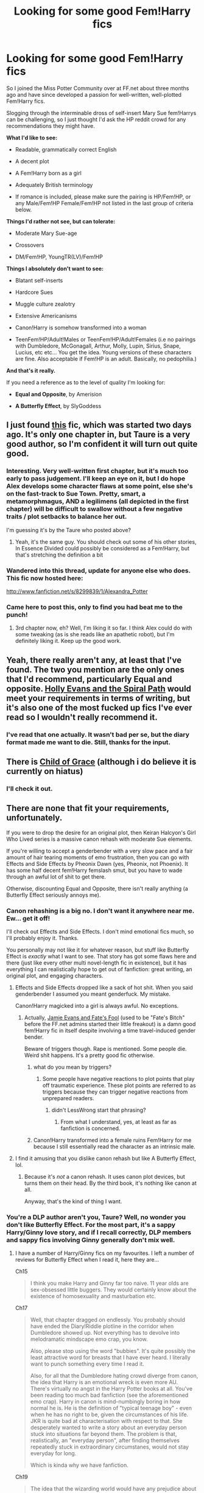 #+TITLE: Looking for some good Fem!Harry fics

* Looking for some good Fem!Harry fics
:PROPERTIES:
:Author: jiltedtemplar
:Score: 8
:DateUnix: 1338924994.0
:DateShort: 2012-Jun-06
:END:
So I joined the Miss Potter Community over at FF.net about three months ago and have since developed a passion for well-written, well-plotted Fem!Harry fics.

Slogging through the interminable dross of self-insert Mary Sue fem!Harrys can be challenging, so I just thought I'd ask the HP reddit crowd for any recommendations they might have.

*What I'd like to see:*

- Readable, grammatically correct English

- A decent plot

- A Fem!Harry born as a girl

- Adequately British terminology

- If romance is included, please make sure the pairing is HP/Fem!HP, or any Male/Fem!HP Female/Fem!HP not listed in the last group of criteria below.

*Things I'd rather not see, but can tolerate:*

- Moderate Mary Sue-age

- Crossovers

- DM/Fem!HP, YoungTR(LV)/Fem!HP

*Things I absolutely don't want to see:*

- Blatant self-inserts

- Hardcore Sues

- Muggle culture zealotry

- Extensive Americanisms

- Canon!Harry is somehow transformed into a woman

- TeenFem!HP/Adult!Males or TeenFem!HP/Adult!Females (i.e no pairings with Dumbledore, McGonagall, Arthur, Molly, Lupin, Sirius, Snape, Lucius, etc etc... You get the idea. Young versions of these characters are fine. Also acceptable if Fem!HP is an adult. Basically, no pedophilia.)

*And that's it really.*

If you need a reference as to the level of quality I'm looking for:

- *Equal and Opposite*, by Amerision

- *A Butterfly Effect*, by SlyGoddess


** I just found [[http://www.patronuscharm.net/s/536/1/][this]] fic, which was started two days ago. It's only one chapter in, but Taure is a very good author, so I'm confident it will turn out quite good.
:PROPERTIES:
:Author: BillTheDoor
:Score: 7
:DateUnix: 1339098609.0
:DateShort: 2012-Jun-08
:END:

*** Interesting. Very well-written first chapter, but it's much too early to pass judgement. I'll keep an eye on it, but I do hope Alex develops some character flaws at some point, else she's on the fast-track to Sue Town. Pretty, smart, a metamorphmagus, AND a legilimens (all depicted in the first chapter) will be difficult to swallow without a few negative traits / plot setbacks to balance her out.

I'm guessing it's by the Taure who posted above?
:PROPERTIES:
:Author: jiltedtemplar
:Score: 3
:DateUnix: 1339102771.0
:DateShort: 2012-Jun-08
:END:

**** Yeah, it's the same guy. You should check out some of his other stories, In Essence Divided could possibly be considered as a Fem!Harry, but that's stretching the definition a bit
:PROPERTIES:
:Author: BillTheDoor
:Score: 2
:DateUnix: 1339103032.0
:DateShort: 2012-Jun-08
:END:


*** Wandered into this thread, update for anyone else who does. This fic now hosted here:

[[http://www.fanfiction.net/s/8299839/1/Alexandra_Potter]]
:PROPERTIES:
:Author: Taure
:Score: 2
:DateUnix: 1346038481.0
:DateShort: 2012-Aug-27
:END:


*** Came here to post this, only to find you had beat me to the punch!
:PROPERTIES:
:Author: Taure
:Score: 1
:DateUnix: 1340064404.0
:DateShort: 2012-Jun-19
:END:

**** 3rd chapter now, eh? Well, I'm liking it so far. I think Alex could do with some tweaking (as is she reads like an apathetic robot), but I'm definitely liking it. Keep up the good work.
:PROPERTIES:
:Author: jiltedtemplar
:Score: 2
:DateUnix: 1340081615.0
:DateShort: 2012-Jun-19
:END:


** Yeah, there really aren't any, at least that I've found. The two you mention are the only ones that I'd recommend, particularly Equal and opposite. [[http://www.fanfiction.net/s/4916690/1/Holly_Evans_and_the_Spiral_Path][Holly Evans and the Spiral Path]] would meet your requirements in terms of writing, but it's also one of the most fucked up fics I've ever read so I wouldn't really recommend it.
:PROPERTIES:
:Author: BillTheDoor
:Score: 3
:DateUnix: 1338934556.0
:DateShort: 2012-Jun-06
:END:

*** I've read that one actually. It wasn't bad per se, but the diary format made me want to die. Still, thanks for the input.
:PROPERTIES:
:Author: jiltedtemplar
:Score: 2
:DateUnix: 1338947140.0
:DateShort: 2012-Jun-06
:END:


** There is [[http://www.fanfiction.net/s/2101001/1/Child_of_Grace][Child of Grace]] (although i do believe it is currently on hiatus)
:PROPERTIES:
:Author: roonilwazlib1
:Score: 2
:DateUnix: 1340919616.0
:DateShort: 2012-Jun-29
:END:

*** I'll check it out.
:PROPERTIES:
:Author: jiltedtemplar
:Score: 2
:DateUnix: 1340952743.0
:DateShort: 2012-Jun-29
:END:


** There are none that fit your requirements, unfortunately.

If you were to drop the desire for an original plot, then Keiran Halcyon's Girl Who Lived series is a massive canon rehash with moderate Sue elements.

If you're willing to accept a genderbender with a very slow pace and a fair amount of hair tearing moments of emo frustration, then you can go with Effects and Side Effects by Pheonix Dawn (yes, Pheonix, not Phoenix). It has some half decent fem!Harry femslash smut, but you have to wade through an awful lot of shit to get there.

Otherwise, discounting Equal and Opposite, there isn't really anything (a Butterfly Effect seriously annoys me).
:PROPERTIES:
:Author: Taure
:Score: 2
:DateUnix: 1338950979.0
:DateShort: 2012-Jun-06
:END:

*** Canon rehashing is a big no. I don't want it anywhere near me. Ew... get it off!

I'll check out Effects and Side Effects. I don't mind emotional fics much, so I'll probably enjoy it. Thanks.

You personally may not like it for whatever reason, but stuff like Butterfly Effect is /exactly/ what I want to see. That story has got some flaws here and there (just like every other multi novel-length fic in existence), but it has everything I can realistically hope to get out of fanfiction: great writing, an original plot, and engaging characters.
:PROPERTIES:
:Author: jiltedtemplar
:Score: 3
:DateUnix: 1338954834.0
:DateShort: 2012-Jun-06
:END:

**** Effects and Side Effects dropped like a sack of hot shit. When you said genderbender I assumed you meant genderfuck. My mistake.

Canon!Harry magicked into a girl is always awful. No exceptions.
:PROPERTIES:
:Author: jiltedtemplar
:Score: 2
:DateUnix: 1338957659.0
:DateShort: 2012-Jun-06
:END:

***** Actually, [[http://www.fanfiction.net/s/8175132/1/][Jamie Evans and Fate's Fool]] (used to be "Fate's Bitch" before the FF.net admins started their little freakout) is a damn good fem!Harry fic in itself despite involving a time travel-induced gender bender.

Beware of triggers though. Rape is mentioned. Some people die. Weird shit happens. It's a pretty good fic otherwise.
:PROPERTIES:
:Author: darklooshkin
:Score: 1
:DateUnix: 1338971498.0
:DateShort: 2012-Jun-06
:END:

****** what do you mean by triggers?
:PROPERTIES:
:Author: LooseGambit
:Score: 2
:DateUnix: 1347226640.0
:DateShort: 2012-Sep-10
:END:

******* Some people have negative reactions to plot points that play off traumatic experience. These plot points are referred to as triggers because they can trigger negative reactions from unprepared readers.
:PROPERTIES:
:Author: darklooshkin
:Score: 1
:DateUnix: 1347230984.0
:DateShort: 2012-Sep-10
:END:

******** didn't LessWrong start that phrasing?
:PROPERTIES:
:Author: LooseGambit
:Score: 2
:DateUnix: 1347283223.0
:DateShort: 2012-Sep-10
:END:

********* From what I understand, yes, at least as far as fanfiction is concerned.
:PROPERTIES:
:Author: darklooshkin
:Score: 1
:DateUnix: 1347332138.0
:DateShort: 2012-Sep-11
:END:


****** Canon!Harry transformed into a female ruins Fem!Harry for me because I still essentially read the character as an intrinsic male.
:PROPERTIES:
:Author: jiltedtemplar
:Score: 2
:DateUnix: 1338993888.0
:DateShort: 2012-Jun-06
:END:


**** I find it amusing that you dislike canon rehash but like A Butterfly Effect, lol.
:PROPERTIES:
:Author: Taure
:Score: 2
:DateUnix: 1338981759.0
:DateShort: 2012-Jun-06
:END:

***** Because it's /not/ a canon rehash. It uses canon plot devices, but turns them on their head. By the third book, it's nothing like canon at all.

Anyway, that's the kind of thing I want.
:PROPERTIES:
:Author: jiltedtemplar
:Score: 2
:DateUnix: 1338993175.0
:DateShort: 2012-Jun-06
:END:


*** You're a DLP author aren't you, Taure? Well, no wonder you don't like Butterfly Effect. For the most part, it's a sappy Harry/Ginny love story, and if I recall correctly, DLP members and sappy fics involving Ginny generally don't mix well.
:PROPERTIES:
:Author: timbuktimothy
:Score: 2
:DateUnix: 1339170477.0
:DateShort: 2012-Jun-08
:END:

**** I have a number of Harry/Ginny fics on my favourites. I left a number of reviews for Butterfly Effect when I read it, here they are...

Ch15

#+begin_quote
  I think you make Harry and Ginny far too naive. 11 year olds are sex-obsessed little buggers. They would certainly know about the existence of homosexuality and masturbation etc.
#+end_quote

Ch17

#+begin_quote
  Well, that chapter dragged on endlessly. You probably should have ended the Diary!Riddle plotline in the corridor when Dumbledore showed up. Not everything has to devolve into melodramatic mindscape emo crap, you know.

  Also, please stop using the word "bubbies". It's quite possibly the least attractive word for breasts that I have ever heard. I literally want to punch something every time I read it.

  Also, for all that the Dumbledore hating crowd diverge from canon, the idea that Harry is an emotional wreck is even more AU. There's virtually no angst in the Harry Potter books at all. You've been reading too much bad fanfiction (see the aforementioned emo crap). Harry in canon is mind-numbingly boring in how normal he is. He is the definition of "typical teenage boy" - even when he has no right to be, given the circumstances of his life. JKR is quite bad at characterisation with respect to that. She desperately wanted to write a story about an everyday person stuck into situations far beyond them. The problem is that, realistically, an "everyday person", after finding themselves repeatedly stuck in extraordinary circumstanes, would not stay everyday for long.

  Which is kinda why we have fanfiction.
#+end_quote

Ch19

#+begin_quote
  The idea that the wizarding world would have any prejudice about homosexuality is absurd. It's a result of Muggle religions. Note that in Ancient Greece homosexuality was perfectly normal. The wizarding world has a vaguely Victorian feel, but the similarity is skin deep. They have a very different cultural history. For example, gender discrimination doesn't appear to exist in the wizarding world. The whole point of Blood discrimination was to show how a world without the discriminations that Muggles make will still find ways to be bigots. But they're bigots about different things.

  As a result, a lot of the conflict of this story feels artificial.
#+end_quote

Ch22

#+begin_quote
  he greatest problem with the story is pacing. A story that is continuous dramatic twist after dramatic twist desensitises the reader to them, and is disorienting. A story needs structure - especially a long multi-year story like this. There was a reason that JKR kept to a certain formula for the books, with minor deviations. It allows the reader to orient themselves in familiar territory. Once they are oriented, that's when you provide twist.

  With all the constant drama of this fic the reader never knows where they are. Drama is so dramatic because it is juxtaposed with normalcy. Without normalcy, you can't have drama. You need to write more normalcy, because as it is your drama has me rolling my eyes and saying "not again". I should be gasping.

  Learn the merits of restraint. Less is more. We didn't see Voldemort until the 4th book in canon, which meant that when we /did/ see him it was all the more dramatic. We didn't see the Emperor until the 3rd Star Wars film. Don't have terrible tragedy constantly afflicting our protagonists and when tragedy /does/ strike we will care about it more. You can't just shove terrible things in the reader's face and expect them to care, unless there is a well paced story leading up to it.
#+end_quote
:PROPERTIES:
:Author: Taure
:Score: 3
:DateUnix: 1339178816.0
:DateShort: 2012-Jun-08
:END:

***** Methinks maybe two of the points you make there are valid gripes. The rest seem rather nitpicky.
:PROPERTIES:
:Author: timbuktimothy
:Score: 2
:DateUnix: 1339181584.0
:DateShort: 2012-Jun-08
:END:

****** Methinks if you don't have a legitimate Fem!Harry rec to post you should GTFO of my thread. Taure is entitled to his opinion, as are you, but if you want to argue, do it somewhere else.

Also, Taure, was that giant tl;dr really necessary?
:PROPERTIES:
:Author: jiltedtemplar
:Score: 2
:DateUnix: 1339201455.0
:DateShort: 2012-Jun-09
:END:

******* People call the guy Dark Lord Tl;Dr, it really is necessary
:PROPERTIES:
:Author: LooseGambit
:Score: 3
:DateUnix: 1347226719.0
:DateShort: 2012-Sep-10
:END:


** [[http://www.fanfiction.net/s/3509002/1/Harry_Potter_and_the_Wait_Scratch_That][This one]] is really good.
:PROPERTIES:
:Author: violinagirl
:Score: 1
:DateUnix: 1345512581.0
:DateShort: 2012-Aug-21
:END:

*** Read it already. My biggest problem with /'Wait, Scratch That'/ is that it rigidly adheres to a rehashed canon plotline even though the circumstances surrounding June, as well as her personality, should have forced the plot to break away.

Thanks for the suggestion though.
:PROPERTIES:
:Author: jiltedtemplar
:Score: 2
:DateUnix: 1345520795.0
:DateShort: 2012-Aug-21
:END:
